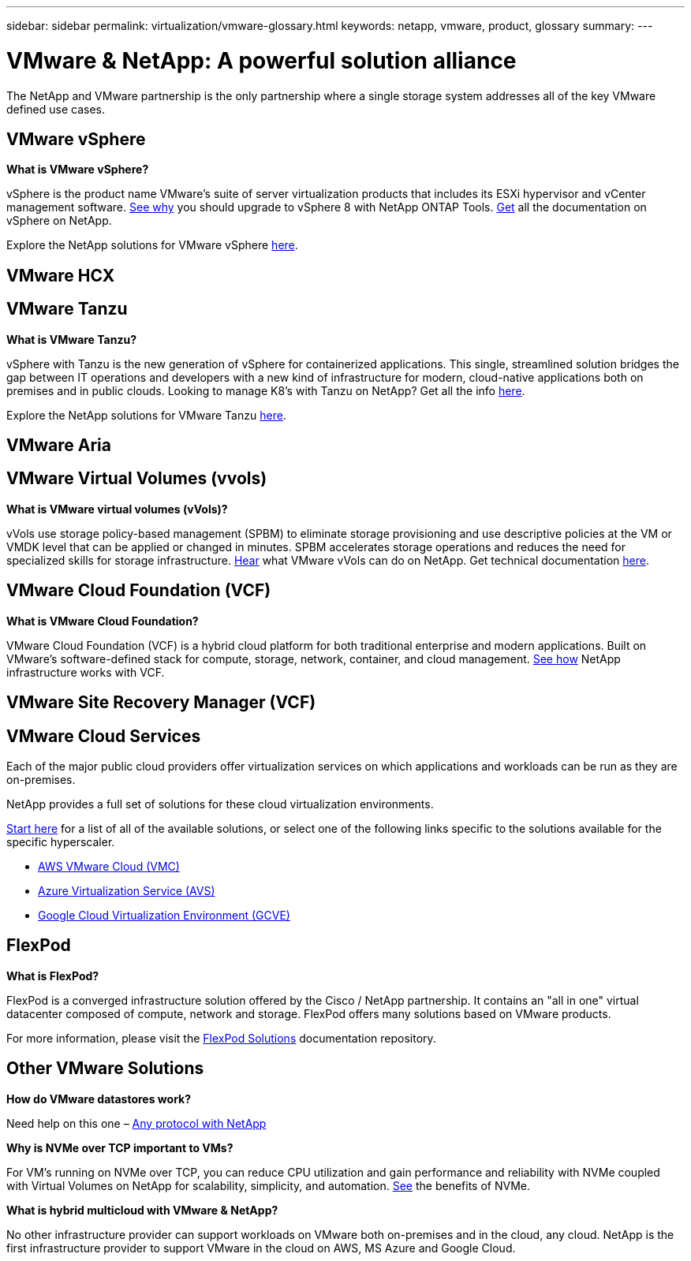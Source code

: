 ---
sidebar: sidebar
permalink: virtualization/vmware-glossary.html
keywords: netapp, vmware, product, glossary
summary:
---

= VMware & NetApp: A powerful solution alliance
:hardbreaks:
:nofooter:
:icons: font
:linkattrs:
:imagesdir: ./../media/

[.lead]
The NetApp and VMware partnership is the only partnership where a single storage system addresses all of the key VMware defined use cases.

== VMware vSphere [[vsphere]]

*What is VMware vSphere?*

vSphere is the product name VMware's suite of server virtualization products that includes its ESXi hypervisor and vCenter management software.  link:https://community.netapp.com/t5/Tech-ONTAP-Blogs/What-s-new-with-ONTAP-tools-for-VMware-vSphere-9-12/ba-p/443759[See why] you should upgrade to vSphere 8 with NetApp ONTAP Tools.  link:https://docs.netapp.com/us-en/ontap-tools-vmware-vsphere/index.html[Get] all the documentation on vSphere on NetApp. 

Explore the NetApp solutions for VMware vSphere link:index.html[here].

== VMware HCX[[hcx]]

== VMware Tanzu[[tanzu]]

*What is VMware Tanzu?*

vSphere with Tanzu is the new generation of vSphere for containerized applications. This single, streamlined solution bridges the gap between IT operations and developers with a new kind of infrastructure for modern, cloud-native applications both on premises and in public clouds.  Looking to manage K8’s with Tanzu on NetApp?  Get all the info link:https://www.netapp.com/hybrid-cloud/vmware/what-is-vmware-tanzu/[here]. 

Explore the NetApp solutions for VMware Tanzu link:../containers/tanzu_with_netapp/vtwn_solution_overview.html[here].

== VMware Aria[[aria]]

== VMware Virtual Volumes (vvols) [[vvols]]

*What is VMware virtual volumes (vVols)?*

vVols use storage policy-based management (SPBM) to eliminate storage provisioning and use descriptive policies at the VM or VMDK level that can be applied or changed in minutes. SPBM accelerates storage operations and reduces the need for specialized skills for storage infrastructure.  link:https://www.netapp.tv/details/29476[Hear] what VMware vVols can do on NetApp.  Get technical documentation link:https://docs.netapp.com/us-en/netapp-solutions/virtualization/vvols-overview.html[here]. 

== VMware Cloud Foundation (VCF) [[vcf]]

*What is VMware Cloud Foundation?*

VMware Cloud Foundation (VCF) is a hybrid cloud platform for both traditional enterprise and modern applications. Built on VMware’s software-defined stack for compute, storage, network, container, and cloud management.  link:https://docs.netapp.com/us-en/ontap-tools-vmware-vsphere/deploy/vmware_cloud_foundation_mode_deployment.html[See how] NetApp infrastructure works with VCF. 

== VMware Site Recovery Manager (VCF) [[vcf]]

== VMware Cloud Services [[vmc]]

Each of the major public cloud providers offer virtualization services on which applications and workloads can be run as they are on-premises.

NetApp provides a full set of solutions for these cloud virtualization environments.

link:../ehc/index.html[Start here] for a list of all of the available solutions, or select one of the following links specific to the solutions available for the specific hyperscaler.

* link:../ehc/aws/index.html[AWS VMware Cloud (VMC)]
* link:../ehc/azure/index.html[Azure Virtualization Service (AVS)]
* link:../ehc/gcp/index.html[Google Cloud Virtualization Environment (GCVE)]

== FlexPod

*What is FlexPod?*

FlexPod is a converged infrastructure solution offered by the Cisco / NetApp partnership.  It contains an "all in one" virtual datacenter composed of compute, network and storage.  FlexPod offers many solutions based on VMware products.

For more information, please visit the link:https://docs.netapp.com/us-en/flexpod/[FlexPod Solutions] documentation repository.

== Other VMware Solutions

*How do VMware datastores work?*

Need help on this one – link:https://docs.netapp.com/us-en/netapp-solutions/virtualization/vsphere_ontap_best_practices.html#vsphere-datastore-and-protocol-features[Any protocol with NetApp]

*Why is NVMe over TCP important to VMs?*

For VM’s running on NVMe over TCP, you can reduce CPU utilization and gain performance and reliability with NVMe coupled with Virtual Volumes on NetApp for scalability, simplicity, and automation.  link:https://www.netapp.com/data-storage/nvme/what-is-nvme/?internal_promo=comp_pure_ww_ontap_awareness-coas_blog[See] the benefits of NVMe. 

*What is hybrid multicloud with VMware & NetApp?*

No other infrastructure provider can support workloads on VMware both on-premises and in the cloud, any cloud.  NetApp is the first infrastructure provider to support VMware in the cloud on AWS, MS Azure and Google Cloud. 

